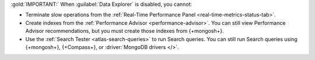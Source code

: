 :gold:`IMPORTANT:` When :guilabel:`Data Explorer` is disabled, you cannot:

- Terminate slow operations from the
  :ref:`Real-Time Performance Panel <real-time-metrics-status-tab>`.

- Create indexes from the
  :ref:`Performance Advisor <performance-advisor>`. You
  can still view Performance Advisor recommendations, but you must
  create those indexes from {+mongosh+}.

- Use the :ref:`Search Tester <atlas-search-queries>` to run Search queries.
  You can still run Search queries using {+mongosh+}, {+Compass+}, or
  :driver:`MongoDB drivers </>`.
